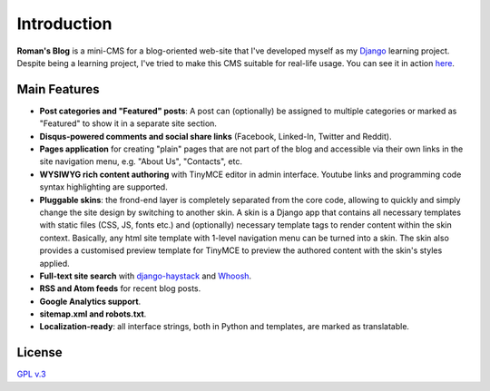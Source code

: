 Introduction
============

**Roman's Blog** is a mini-CMS for a blog-oriented web-site that I've developed myself as my `Django`_
learning project. Despite being a learning project, I've tried to make this CMS suitable for real-life usage.
You can see it in action `here`_.

Main Features
-------------

- **Post categories and "Featured" posts**: A post can (optionally) be assigned to multiple categories or marked as
  "Featured" to show it in a separate site section.
- **Disqus-powered comments and social share links** (Facebook, Linked-In, Twitter and Reddit).
- **Pages application** for creating "plain" pages that are not part of the blog and accessible via
  their own links in the site navigation menu, e.g. "About Us", "Contacts", etc.
- **WYSIWYG rich content authoring** with TinyMCE editor in admin interface. Youtube links and programming code syntax
  highlighting are supported.
- **Pluggable skins**: the frond-end layer is completely separated from the core code, allowing to quickly and simply
  change the site design by switching to another skin. A skin is a Django app that contains all necessary templates
  with static files (CSS, JS, fonts etc.) and (optionally) necessary template tags to render content within
  the skin context. Basically, any html site template with 1-level navigation menu can be turned into a skin.
  The skin also provides a customised preview template for TinyMCE to preview the authored content with the skin's
  styles applied.
- **Full-text site search** with `django-haystack`_ and `Whoosh`_.
- **RSS and Atom feeds** for recent blog posts.
- **Google Analytics support**.
- **sitemap.xml and robots.txt**.
- **Localization-ready**: all interface strings, both in Python and templates, are marked as translatable.

License
-------

`GPL v.3`_

.. _Django: https://www.djangoproject.com/
.. _here: https://romanvm.pythonanywhere.com/
.. _django-haystack: http://haystacksearch.org/
.. _Whoosh: https://pypi.python.org/pypi/Whoosh/
.. _GPL v.3: (http://www.gnu.org/licenses/gpl-3.0.en.html
